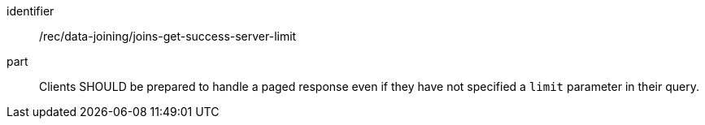 [[rec_data_joining_joins-get-success-server-limit]]

[recommendation]
====
[%metadata]
identifier:: /rec/data-joining/joins-get-success-server-limit
part:: Clients SHOULD be prepared to handle a paged response even if they have not specified a `limit` parameter in their query.
====